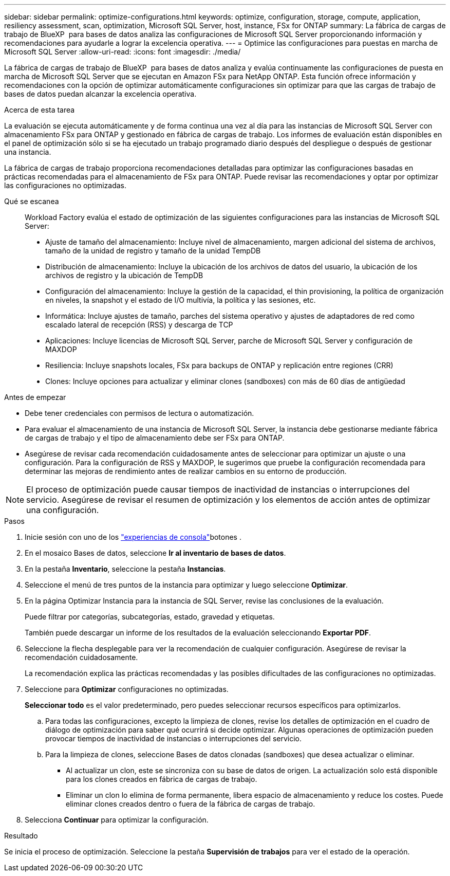 ---
sidebar: sidebar 
permalink: optimize-configurations.html 
keywords: optimize, configuration, storage, compute, application, resiliency assessment, scan, optimization, Microsoft SQL Server, host, instance, FSx for ONTAP 
summary: La fábrica de cargas de trabajo de BlueXP  para bases de datos analiza las configuraciones de Microsoft SQL Server proporcionando información y recomendaciones para ayudarle a lograr la excelencia operativa. 
---
= Optimice las configuraciones para puestas en marcha de Microsoft SQL Server
:allow-uri-read: 
:icons: font
:imagesdir: ./media/


[role="lead"]
La fábrica de cargas de trabajo de BlueXP  para bases de datos analiza y evalúa continuamente las configuraciones de puesta en marcha de Microsoft SQL Server que se ejecutan en Amazon FSx para NetApp ONTAP. Esta función ofrece información y recomendaciones con la opción de optimizar automáticamente configuraciones sin optimizar para que las cargas de trabajo de bases de datos puedan alcanzar la excelencia operativa.

.Acerca de esta tarea
La evaluación se ejecuta automáticamente y de forma continua una vez al día para las instancias de Microsoft SQL Server con almacenamiento FSx para ONTAP y gestionado en fábrica de cargas de trabajo. Los informes de evaluación están disponibles en el panel de optimización sólo si se ha ejecutado un trabajo programado diario después del despliegue o después de gestionar una instancia.

La fábrica de cargas de trabajo proporciona recomendaciones detalladas para optimizar las configuraciones basadas en prácticas recomendadas para el almacenamiento de FSx para ONTAP. Puede revisar las recomendaciones y optar por optimizar las configuraciones no optimizadas.

Qué se escanea:: Workload Factory evalúa el estado de optimización de las siguientes configuraciones para las instancias de Microsoft SQL Server:
+
--
* Ajuste de tamaño del almacenamiento: Incluye nivel de almacenamiento, margen adicional del sistema de archivos, tamaño de la unidad de registro y tamaño de la unidad TempDB
* Distribución de almacenamiento: Incluye la ubicación de los archivos de datos del usuario, la ubicación de los archivos de registro y la ubicación de TempDB
* Configuración del almacenamiento: Incluye la gestión de la capacidad, el thin provisioning, la política de organización en niveles, la snapshot y el estado de I/O multivía, la política y las sesiones, etc.
* Informática: Incluye ajustes de tamaño, parches del sistema operativo y ajustes de adaptadores de red como escalado lateral de recepción (RSS) y descarga de TCP
* Aplicaciones: Incluye licencias de Microsoft SQL Server, parche de Microsoft SQL Server y configuración de MAXDOP
* Resiliencia: Incluye snapshots locales, FSx para backups de ONTAP y replicación entre regiones (CRR)
* Clones: Incluye opciones para actualizar y eliminar clones (sandboxes) con más de 60 días de antigüedad


--


.Antes de empezar
* Debe tener credenciales con permisos de lectura o automatización.
* Para evaluar el almacenamiento de una instancia de Microsoft SQL Server, la instancia debe gestionarse mediante fábrica de cargas de trabajo y el tipo de almacenamiento debe ser FSx para ONTAP.
* Asegúrese de revisar cada recomendación cuidadosamente antes de seleccionar para optimizar un ajuste o una configuración. Para la configuración de RSS y MAXDOP, le sugerimos que pruebe la configuración recomendada para determinar las mejoras de rendimiento antes de realizar cambios en su entorno de producción.



NOTE: El proceso de optimización puede causar tiempos de inactividad de instancias o interrupciones del servicio. Asegúrese de revisar el resumen de optimización y los elementos de acción antes de optimizar una configuración.

.Pasos
. Inicie sesión con uno de los link:https://docs.netapp.com/us-en/workload-setup-admin/console-experiences.html["experiencias de consola"^]botones .
. En el mosaico Bases de datos, seleccione *Ir al inventario de bases de datos*.
. En la pestaña *Inventario*, seleccione la pestaña *Instancias*.
. Seleccione el menú de tres puntos de la instancia para optimizar y luego seleccione *Optimizar*.
. En la página Optimizar Instancia para la instancia de SQL Server, revise las conclusiones de la evaluación.
+
Puede filtrar por categorías, subcategorías, estado, gravedad y etiquetas.

+
También puede descargar un informe de los resultados de la evaluación seleccionando *Exportar PDF*.

. Seleccione la flecha desplegable para ver la recomendación de cualquier configuración. Asegúrese de revisar la recomendación cuidadosamente.
+
La recomendación explica las prácticas recomendadas y las posibles dificultades de las configuraciones no optimizadas.

. Seleccione para *Optimizar* configuraciones no optimizadas.
+
*Seleccionar todo* es el valor predeterminado, pero puedes seleccionar recursos específicos para optimizarlos.

+
.. Para todas las configuraciones, excepto la limpieza de clones, revise los detalles de optimización en el cuadro de diálogo de optimización para saber qué ocurrirá si decide optimizar. Algunas operaciones de optimización pueden provocar tiempos de inactividad de instancias o interrupciones del servicio.
.. Para la limpieza de clones, seleccione Bases de datos clonadas (sandboxes) que desea actualizar o eliminar.
+
*** Al actualizar un clon, este se sincroniza con su base de datos de origen. La actualización solo está disponible para los clones creados en fábrica de cargas de trabajo.
*** Eliminar un clon lo elimina de forma permanente, libera espacio de almacenamiento y reduce los costes. Puede eliminar clones creados dentro o fuera de la fábrica de cargas de trabajo.




. Selecciona *Continuar* para optimizar la configuración.


.Resultado
Se inicia el proceso de optimización. Seleccione la pestaña *Supervisión de trabajos* para ver el estado de la operación.
